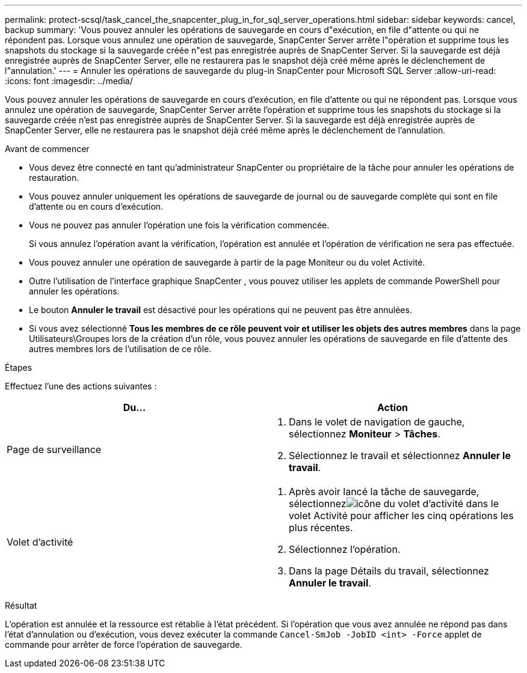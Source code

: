 ---
permalink: protect-scsql/task_cancel_the_snapcenter_plug_in_for_sql_server_operations.html 
sidebar: sidebar 
keywords: cancel, backup 
summary: 'Vous pouvez annuler les opérations de sauvegarde en cours d"exécution, en file d"attente ou qui ne répondent pas.  Lorsque vous annulez une opération de sauvegarde, SnapCenter Server arrête l"opération et supprime tous les snapshots du stockage si la sauvegarde créée n"est pas enregistrée auprès de SnapCenter Server.  Si la sauvegarde est déjà enregistrée auprès de SnapCenter Server, elle ne restaurera pas le snapshot déjà créé même après le déclenchement de l"annulation.' 
---
= Annuler les opérations de sauvegarde du plug-in SnapCenter pour Microsoft SQL Server
:allow-uri-read: 
:icons: font
:imagesdir: ../media/


[role="lead"]
Vous pouvez annuler les opérations de sauvegarde en cours d'exécution, en file d'attente ou qui ne répondent pas.  Lorsque vous annulez une opération de sauvegarde, SnapCenter Server arrête l'opération et supprime tous les snapshots du stockage si la sauvegarde créée n'est pas enregistrée auprès de SnapCenter Server.  Si la sauvegarde est déjà enregistrée auprès de SnapCenter Server, elle ne restaurera pas le snapshot déjà créé même après le déclenchement de l'annulation.

.Avant de commencer
* Vous devez être connecté en tant qu'administrateur SnapCenter ou propriétaire de la tâche pour annuler les opérations de restauration.
* Vous pouvez annuler uniquement les opérations de sauvegarde de journal ou de sauvegarde complète qui sont en file d'attente ou en cours d'exécution.
* Vous ne pouvez pas annuler l’opération une fois la vérification commencée.
+
Si vous annulez l'opération avant la vérification, l'opération est annulée et l'opération de vérification ne sera pas effectuée.

* Vous pouvez annuler une opération de sauvegarde à partir de la page Moniteur ou du volet Activité.
* Outre l’utilisation de l’interface graphique SnapCenter , vous pouvez utiliser les applets de commande PowerShell pour annuler les opérations.
* Le bouton *Annuler le travail* est désactivé pour les opérations qui ne peuvent pas être annulées.
* Si vous avez sélectionné *Tous les membres de ce rôle peuvent voir et utiliser les objets des autres membres* dans la page Utilisateurs\Groupes lors de la création d'un rôle, vous pouvez annuler les opérations de sauvegarde en file d'attente des autres membres lors de l'utilisation de ce rôle.


.Étapes
Effectuez l’une des actions suivantes :

|===
| Du... | Action 


 a| 
Page de surveillance
 a| 
. Dans le volet de navigation de gauche, sélectionnez *Moniteur* > *Tâches*.
. Sélectionnez le travail et sélectionnez *Annuler le travail*.




 a| 
Volet d'activité
 a| 
. Après avoir lancé la tâche de sauvegarde, sélectionnezimage:../media/activity_pane_icon.gif["icône du volet d'activité"] dans le volet Activité pour afficher les cinq opérations les plus récentes.
. Sélectionnez l'opération.
. Dans la page Détails du travail, sélectionnez *Annuler le travail*.


|===
.Résultat
L'opération est annulée et la ressource est rétablie à l'état précédent.  Si l'opération que vous avez annulée ne répond pas dans l'état d'annulation ou d'exécution, vous devez exécuter la commande `Cancel-SmJob -JobID <int> -Force` applet de commande pour arrêter de force l'opération de sauvegarde.
